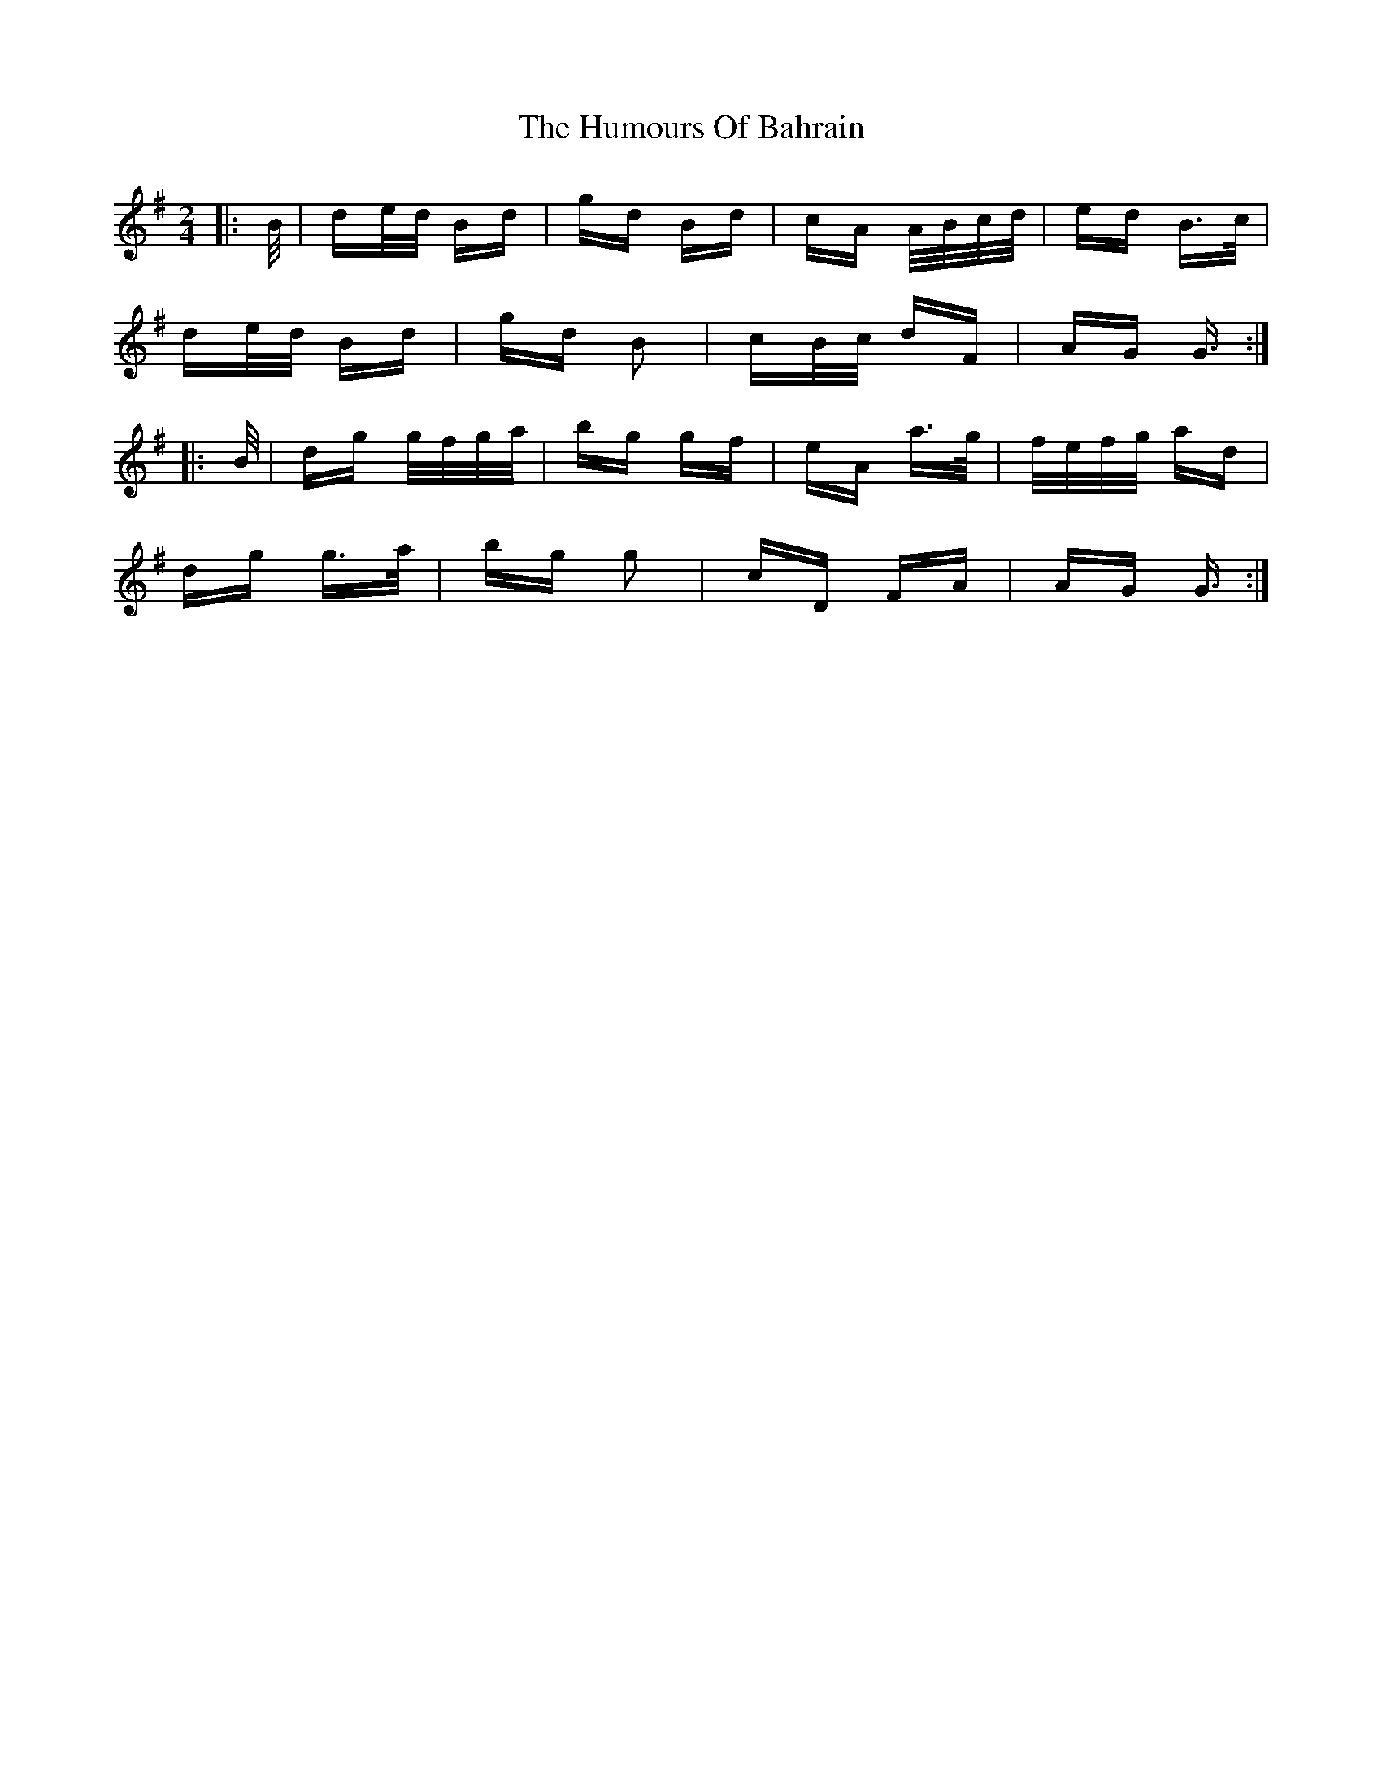 X: 18056
T: Humours Of Bahrain, The
R: polka
M: 2/4
K: Gmajor
|:B/|de/d/ Bd|gd Bd|cA A/B/c/d/|ed B>c|
de/d/ Bd|gd B2|cB/c/ dF|AG G3/2:|
|:B/|dg g/f/g/a/|bg gf|eA a>g|f/e/f/g/ ad|
dg g>a|bg g2|cD FA|AG G3/2:|

